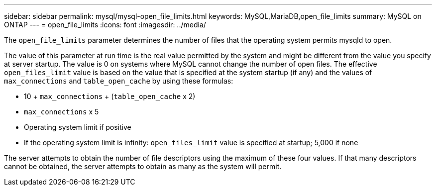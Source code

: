 ---
sidebar: sidebar
permalink: mysql/mysql-open_file_limits.html
keywords: MySQL,MariaDB,open_file_limits
summary: MySQL on ONTAP
---
= open_file_limits
:icons: font
:imagesdir: ../media/

[.lead]
The `open_file_limits` parameter determines the number of files that the operating system permits mysqld to open. 

The value of this parameter at run time is the real value permitted by the system and might be different from the value you specify at server startup. The value is 0 on systems where MySQL cannot change the number of open files. The effective `open_files_limit` value is based on the value that is specified at the system startup (if any) and the values of `max_connections` and `table_open_cache` by using these formulas:

* 10 + `max_connections` + (`table_open_cache` x 2)
* `max_connections` x 5
* Operating system limit if positive
* If the operating system limit is infinity: `open_files_limit` value is specified at startup; 5,000 if none

The server attempts to obtain the number of file descriptors using the maximum of these four values. If that many descriptors cannot be obtained, the server attempts to obtain as many as the system will permit.